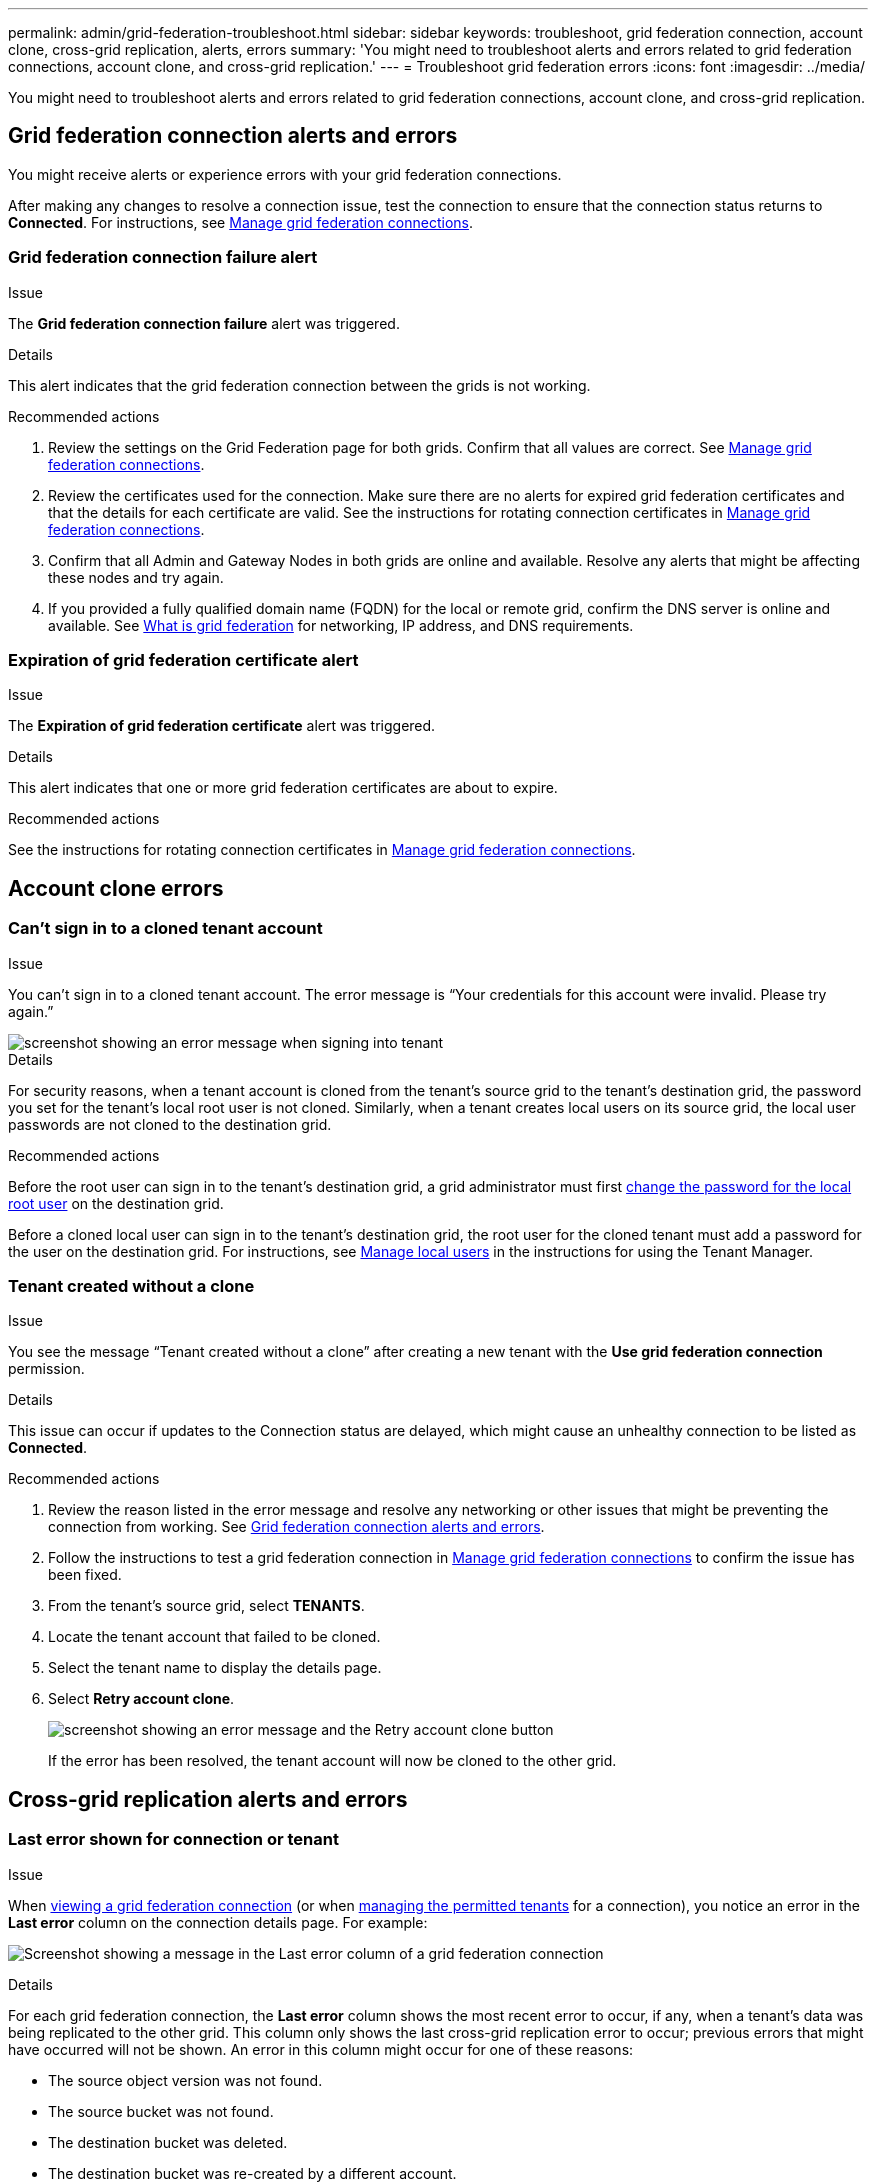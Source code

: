 ---
permalink: admin/grid-federation-troubleshoot.html
sidebar: sidebar
keywords: troubleshoot, grid federation connection, account clone, cross-grid replication, alerts, errors
summary: 'You might need to troubleshoot alerts and errors related to grid federation connections, account clone, and cross-grid replication.'
---
= Troubleshoot grid federation errors
:icons: font
:imagesdir: ../media/

[.lead]
You might need to troubleshoot alerts and errors related to grid federation connections, account clone, and cross-grid replication.

== [[grid-federation-errors]]Grid federation connection alerts and errors

You might receive alerts or experience errors with your grid federation connections.

After making any changes to resolve a connection issue, test the connection to ensure that the connection status returns to *Connected*. For instructions, see link:grid-federation-manage-connection.html[Manage grid federation connections].

=== Grid federation connection failure alert

.Issue
The *Grid federation connection failure* alert was triggered.

.Details
This alert indicates that the grid federation connection between the grids is not working.

.Recommended actions
. Review the settings on the Grid Federation page for both grids. Confirm that all values are correct. See link:grid-federation-manage-connection.html[Manage grid federation connections].

. Review the certificates used for the connection. Make sure there are no alerts for expired grid federation certificates and that the details for each certificate are valid. See the instructions for rotating connection certificates in link:grid-federation-manage-connection.html[Manage grid federation connections].

. Confirm that all Admin and Gateway Nodes in both grids are online and available. Resolve any alerts that might be affecting these nodes and try again.

. If you provided a fully qualified domain name (FQDN) for the local or remote grid, confirm the DNS server is online and available. See link:grid-federation-overview.html[What is grid federation] for networking, IP address, and DNS requirements.

=== Expiration of grid federation certificate alert

.Issue
The *Expiration of grid federation certificate* alert was triggered.

.Details
This alert indicates that one or more grid federation certificates are about to expire. 

.Recommended actions
See the instructions for rotating connection certificates in link:grid-federation-manage-connection.html[Manage grid federation connections].


== Account clone errors

=== Can't sign in to a cloned tenant account

.Issue
You can't sign in to a cloned tenant account. The error message is "`Your credentials for this account were invalid. Please try again.`"

image::../media/grid-federation-tenant-account-credentials-invalid.png[screenshot showing an error message when signing into tenant]

.Details
For security reasons, when a tenant account is cloned from the tenant's source grid to the tenant's destination grid, the password you set for the tenant's local root user is not cloned. Similarly, when a tenant creates local users on its source grid, the local user passwords are not cloned to the destination grid.

.Recommended actions
Before the root user can sign in to the tenant's destination grid, a grid administrator must first link:changing-password-for-tenant-local-root-user.html[change the password for the local root user] on the destination grid.

Before a cloned local user can sign in to the tenant's destination grid, the root user for the cloned tenant must add a password for the user on the destination grid. For instructions, see link:../tenant/managing-local-users.html[Manage local users] in the instructions for using the Tenant Manager.

=== Tenant created without a clone

.Issue
You see the message "`Tenant created without a clone`" after creating a new tenant with the *Use grid federation connection* permission. 

.Details
This issue can occur if updates to the Connection status are delayed, which might cause an unhealthy connection to be listed as *Connected*.
 
.Recommended actions

. Review the reason listed in the error message and resolve any networking or other issues that might be preventing the connection from working. See <<grid-federation-errors,Grid federation connection alerts and errors>>.

. Follow the instructions to test a grid federation connection in link:grid-federation-manage-connection.html[Manage grid federation connections] to confirm the issue has been fixed.

. From the tenant's source grid, select *TENANTS*.

. Locate the tenant account that failed to be cloned.

. Select the tenant name to display the details page.

. Select *Retry account clone*.
+
image::../media/grid-federation-retry-account-clone.png[screenshot showing an error message and the Retry account clone button]
If the error has been resolved, the tenant account will now be cloned to the other grid.


== Cross-grid replication alerts and errors

=== Last error shown for connection or tenant

.Issue
When link:../monitor/grid-federation-monitor-connections.html[viewing a grid federation connection] (or when link:grid-federation-manage-tenants.html[managing the permitted tenants] for a connection), you notice an error in the *Last error* column on the connection details page. For example:

image:../media/grid-federation-last-error.png[Screenshot showing a message in the Last error column of a grid federation connection]

.Details
For each grid federation connection, the *Last error* column shows the most recent error to occur, if any, when a tenant's data was being replicated to the other grid. This column only shows the last cross-grid replication error to occur; previous errors that might have occurred will not be shown.
An error in this column might occur for one of these reasons:

* The source object version was not found.
* The source bucket was not found.
* The destination bucket was deleted.
* The destination bucket was re-created by a different account.	
* The destination bucket has versioning suspended.
* The destination bucket was re-created by the same account but is now unversioned.

.Recommended actions
If an error message appears in the *Last error* column, follow these steps:

. Review the message text and perform any recommended actions.
. Select the connection or tenant account from the table.
. Select *Clear error*.
. Select *Yes* to clear the message and update the system's status.
. Wait 5-6 minutes and then ingest a new object into the bucket. Confirm that the error message does not reappear.
+
NOTE: To ensure the error message is cleared, wait at least 5 minutes after the timestamp in the message before ingesting a new object.
+
IMPORTANT: After you clear the error, a new *Last error* might appear if objects are ingested in a different bucket that also has an error. 

. To determine if any objects failed to be replicated because of the bucket error, see link:../admin/grid-federation-retry-failed-replication.html[Identify and retry failed replication operations]. 

=== Cross-grid replication permanent failure alert

.Issue
The *Cross-grid replication permanent failure* alert was triggered.

.Details
This alert indicates that tenant objects can't be replicated between the buckets on two grids for a reason that requires user intervention to resolve. This alert is typically caused by a change to either the source or the destination bucket. 

.Recommended actions

. Sign in to the grid where the alert was triggered.
. Go to *CONFIGURATION* > *System* > *Grid federation*, and locate the connection name listed in the alert.

. On the Permitted tenants tab, look at the *Last error* column to determine which tenant accounts have errors.

. To learn more about the failure, review the <<cross-grid-metrics,cross-grid replication metrics>>.

. For each affected tenant account:

.. See the instructions in link:../monitor/monitoring-tenant-activity.html[Monitor tenant activity] to confirm that the tenant has not exceeded its quota on the destination grid for cross-grid replication.

.. As required, increase the tenant's quota on the destination grid to allow new objects to be saved.
	
. For each affected tenant, sign in to Tenant Manager on both grids, so you can compare the list of buckets.

. For each bucket that has cross-grid replication enabled, confirm the following:

* There is a corresponding bucket for the same tenant on the other grid (must use the exact name). 
* Both buckets have object versioning enabled (versioning cannot be suspended on either grid).
* Both buckets have S3 Object Lock disabled. 
* Neither bucket is in the *Deleting objects: read-only* state.

. To confirm that the issue was resolved, review the <<cross-grid-metrics,cross-grid replication metrics>> or perform these steps:

.. Go back to the Grid federation page.
.. Select the affected tenant, and select *Clear Error* in the *Last error* column.

.. Select *Yes* to clear the message and update the system's status.

.. Wait 5-6 minutes and then ingest a new object into the bucket. Confirm that the error message does not reappear.
+
NOTE: To ensure the error message is cleared, wait at least 5 minutes after the timestamp in the message before ingesting a new object.
+
NOTE: It might take up to a day for the alert to clear after it is resolved.

.. Go to link:grid-federation-retry-failed-replication.html[Identify and retry failed replication operations] to identify any objects or delete markers that failed to be replicated to the other grid and to retry replication as needed.

=== Cross-grid replication resource unavailable alert

.Issue
The *Cross-grid replication resource unavailable* alert was triggered.

.Details
This alert indicates that cross-grid replication requests are pending because a resource is unavailable. For example, there might be a network error.

.Recommended actions

. Monitor the alert to see if the issue resolves on its own.

. If the issue persists, determine if either grid has a *Grid federation connection failure* alert for the same connection or an *Unable to communicate with node* alert for a node. This alert might be resolved when you resolve those alerts.

. To learn more about the failure, review the <<cross-grid-metrics,cross-grid replication metrics>>. 

. If you cannot resolve the alert, contact technical support.

Cross-grid replication will proceed as normal once the issue is resolved.

== [[cross-grid-metrics]]Use cross-grid replication metrics

You can use the Cross-Grid Replication dashboard in Grafana to view metrics about cross-grid replication operations on your grid.

. From the Grid Manager, go to *SUPPORT* > *Tools* > *Metrics*.
+
NOTE: The tools available on the Metrics page are intended for use by technical support. Some features and menu items within these tools are intentionally non-functional and are subject to change. See the list of link:../monitor/commonly-used-prometheus-metrics.html[commonly used Prometheus metrics].

. In the Grafana section of the page, select *Cross Grid Replication*. 
+

For detailed instructions, see link:../monitor/reviewing-support-metrics.html[Review support metrics].

. To retry replication of objects that failed to replicate, see link:grid-federation-retry-failed-replication.html[Identify and retry failed replication operations].  

